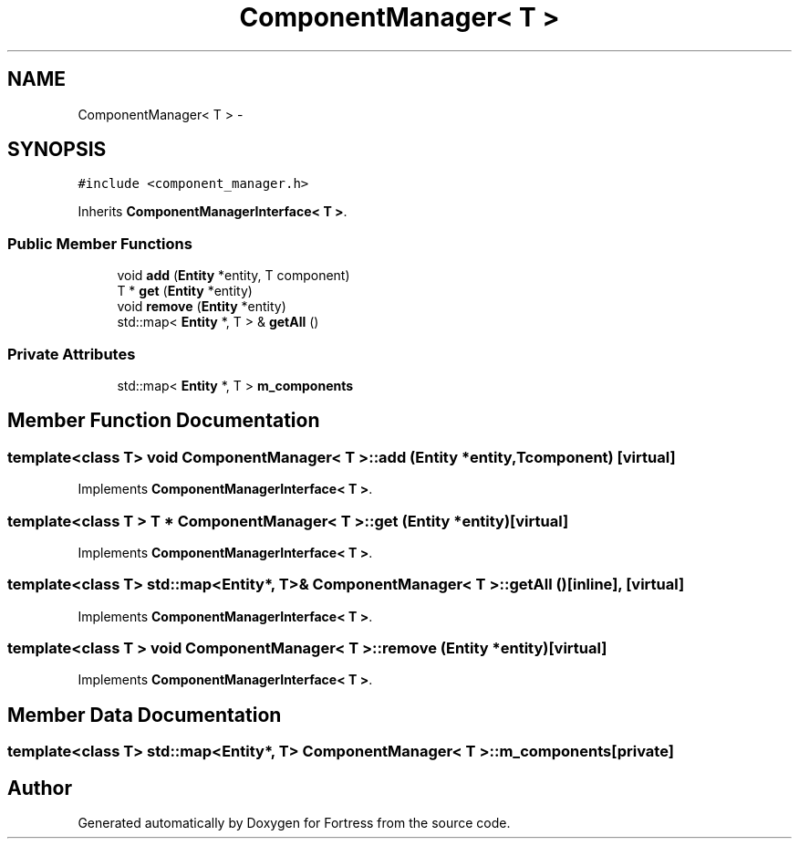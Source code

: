 .TH "ComponentManager< T >" 3 "Fri Jul 24 2015" "Fortress" \" -*- nroff -*-
.ad l
.nh
.SH NAME
ComponentManager< T > \- 
.SH SYNOPSIS
.br
.PP
.PP
\fC#include <component_manager\&.h>\fP
.PP
Inherits \fBComponentManagerInterface< T >\fP\&.
.SS "Public Member Functions"

.in +1c
.ti -1c
.RI "void \fBadd\fP (\fBEntity\fP *entity, T component)"
.br
.ti -1c
.RI "T * \fBget\fP (\fBEntity\fP *entity)"
.br
.ti -1c
.RI "void \fBremove\fP (\fBEntity\fP *entity)"
.br
.ti -1c
.RI "std::map< \fBEntity\fP *, T > & \fBgetAll\fP ()"
.br
.in -1c
.SS "Private Attributes"

.in +1c
.ti -1c
.RI "std::map< \fBEntity\fP *, T > \fBm_components\fP"
.br
.in -1c
.SH "Member Function Documentation"
.PP 
.SS "template<class T> void \fBComponentManager\fP< T >::add (\fBEntity\fP *entity, Tcomponent)\fC [virtual]\fP"

.PP
Implements \fBComponentManagerInterface< T >\fP\&.
.SS "template<class T > T * \fBComponentManager\fP< T >::get (\fBEntity\fP *entity)\fC [virtual]\fP"

.PP
Implements \fBComponentManagerInterface< T >\fP\&.
.SS "template<class T> std::map<\fBEntity\fP*, T>& \fBComponentManager\fP< T >::getAll ()\fC [inline]\fP, \fC [virtual]\fP"

.PP
Implements \fBComponentManagerInterface< T >\fP\&.
.SS "template<class T > void \fBComponentManager\fP< T >::remove (\fBEntity\fP *entity)\fC [virtual]\fP"

.PP
Implements \fBComponentManagerInterface< T >\fP\&.
.SH "Member Data Documentation"
.PP 
.SS "template<class T> std::map<\fBEntity\fP*, T> \fBComponentManager\fP< T >::m_components\fC [private]\fP"


.SH "Author"
.PP 
Generated automatically by Doxygen for Fortress from the source code\&.
